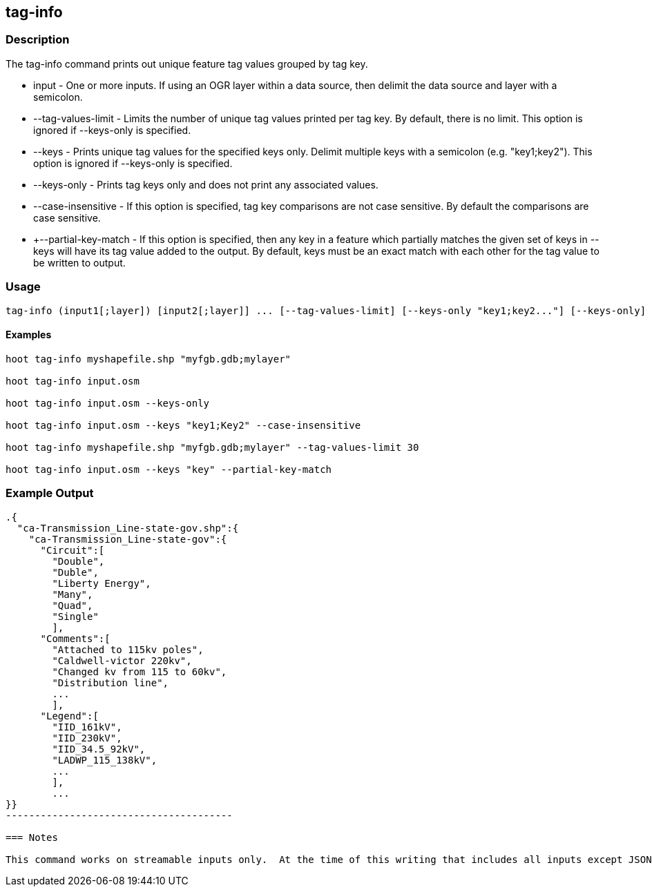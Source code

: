 == tag-info

=== Description

The +tag-info+ command prints out unique feature tag values grouped by tag key.

* +input+              - One or more inputs.  If using an OGR layer within a data source, then delimit the data source and layer 
                         with a semicolon.
* +--tag-values-limit+ - Limits the number of unique tag values printed per tag key.  By default, there is no limit.  This option is ignored 
                         if --keys-only is specified. 
* +--keys+             - Prints unique tag values for the specified keys only.  Delimit multiple keys with a semicolon (e.g. "key1;key2").  
                         This option is ignored if --keys-only is specified.
* +--keys-only+        - Prints tag keys only and does not print any associated values.
* +--case-insensitive+ - If this option is specified, tag key comparisons are not case sensitive.  By default the 
                         comparisons are case sensitive.
* +--partial-key-match - If this option is specified, then any key in a feature which partially matches the given set of keys in --keys
                         will have its tag value added to the output.  By default, keys must be an exact match with each other for the
                         tag value to be written to output.

=== Usage

--------------------------------------
tag-info (input1[;layer]) [input2[;layer]] ... [--tag-values-limit] [--keys-only "key1;key2..."] [--keys-only] [--case-insensitive]
--------------------------------------

==== Examples

--------------------------------------
hoot tag-info myshapefile.shp "myfgb.gdb;mylayer"

hoot tag-info input.osm

hoot tag-info input.osm --keys-only

hoot tag-info input.osm --keys "key1;Key2" --case-insensitive

hoot tag-info myshapefile.shp "myfgb.gdb;mylayer" --tag-values-limit 30

hoot tag-info input.osm --keys "key" --partial-key-match
--------------------------------------

=== Example Output

-------------------------------------
.{
  "ca-Transmission_Line-state-gov.shp":{
    "ca-Transmission_Line-state-gov":{
      "Circuit":[
        "Double",
        "Duble",
        "Liberty Energy",
        "Many",
        "Quad",
        "Single"
        ],
      "Comments":[
        "Attached to 115kv poles",
        "Caldwell-victor 220kv",
        "Changed kv from 115 to 60kv",
        "Distribution line",
        ...
        ],
      "Legend":[
        "IID_161kV",
        "IID_230kV",
        "IID_34.5_92kV",
        "LADWP_115_138kV",
        ...
        ],
        ...
}}
---------------------------------------

=== Notes

This command works on streamable inputs only.  At the time of this writing that includes all inputs except JSON.

